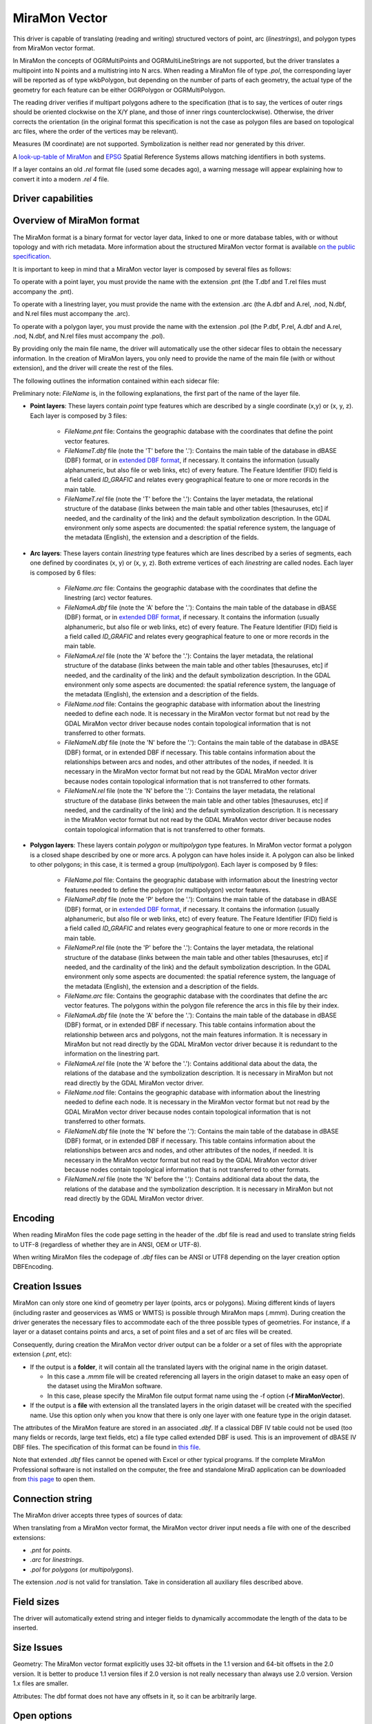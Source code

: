.. _vector.miramon:

MiraMon Vector
====================

.. shortname:: MiraMonVector

.. built_in_by_default::

This driver is capable of translating (reading and writing) structured vectors
of point, arc (*linestrings*), and polygon types from MiraMon vector format.

In MiraMon the concepts of OGRMultiPoints and OGRMultiLineStrings are not supported,
but the driver translates a multipoint into N points and a multistring into N arcs.
When reading a MiraMon file of type *.pol*, the corresponding
layer will be reported as of type wkbPolygon, but depending on the
number of parts of each geometry, the actual type of the geometry for
each feature can be either OGRPolygon or OGRMultiPolygon.

The reading driver verifies if multipart polygons adhere to the
specification (that is to say, the vertices of outer rings should be
oriented clockwise on the X/Y plane, and those of inner rings
counterclockwise). Otherwise, the driver corrects the orientation
(in the original format this specification is not the case as polygon
files are based on topological arc files, where the order of the vertices
may be relevant).

Measures (M coordinate) are not supported.
Symbolization is neither read nor generated by this driver.

A `look-up-table of MiraMon <https://www.miramon.cat/help/eng/mm32/AP6.htm>`__ and
`EPSG <https://epsg.org/home.html>`__ Spatial Reference Systems allows matching
identifiers in both systems.

If a layer contains an old *.rel* format file (used some decades ago),
a warning message will appear explaining how to convert it into a modern *.rel 4* file.

Driver capabilities
-------------------

.. supports_create::

.. supports_georeferencing::

.. supports_virtualio::

Overview of MiraMon format
--------------------------

The MiraMon format is a binary format for vector layer data, linked to
one or more database tables, with or without topology and with rich metadata.
More information about the structured MiraMon vector format is available `on the public
specification <https://www.miramon.cat/new_note/eng/notes/MiraMon_structured_vectors_file_format.pdf>`__.

It is important to keep in mind that a MiraMon vector layer is composed by several files as follows:

To operate with a point layer, you must provide the name with the extension .pnt
(the T.dbf and T.rel files must accompany the .pnt).

To operate with a linestring layer, you must provide the name with the extension .arc
(the A.dbf and A.rel, .nod, N.dbf, and N.rel files must accompany the .arc).

To operate with a polygon layer, you must provide the name with the extension .pol
(the P.dbf, P.rel, A.dbf and A.rel, .nod, N.dbf, and N.rel files must accompany the .pol).

By providing only the main file name, the driver will automatically use the other sidecar files to obtain the
necessary information. In the creation of MiraMon layers, you only need to provide the name
of the main file (with or without extension), and the driver will create the rest of the files.

The following outlines the information contained within each sidecar file:

Preliminary note: *FileName* is, in the following explanations, the first part of the name
of the layer file.

- **Point layers**: These layers contain *point* type features which are described by a single
  coordinate (x,y) or (x, y, z). Each layer is composed by 3 files:

    - *FileName.pnt* file: Contains the geographic database with the coordinates that define the
      point vector features.

    - *FileNameT.dbf* file (note the 'T' before the '.'): Contains the main table of the database
      in dBASE (DBF) format, or in `extended DBF format <https://www.miramon.cat/new_note/eng/notes/DBF_estesa.pdf>`__,
      if necessary. It contains the information (usually alphanumeric, but also file or web links, etc)
      of every feature. The Feature Identifier (FID) field is a field called *ID_GRAFIC* and relates
      every geographical feature to one or more records in the main table.

    - *FileNameT.rel* file (note the 'T' before the '.'): Contains the layer metadata,
      the relational structure of the database (links between the main table and other
      tables [thesauruses, etc] if needed, and the cardinality of the link) and the default
      symbolization description. In the GDAL environment
      only some aspects are documented: the spatial reference system, the language of the
      metadata (English), the extension and a description of the fields.

- **Arc layers**: These layers contain *linestring* type features which are lines
  described by a series of segments, each one defined by coordinates (x, y) or (x, y, z).
  Both extreme vertices of each *linestring* are called nodes. Each layer is composed by 6 files:

    - *FileName.arc* file: Contains the geographic database with the coordinates that define the
      linestring (arc) vector features.

    - *FileNameA.dbf* file (note the 'A' before the '.'): Contains the main table of the database
      in dBASE (DBF) format, or in `extended DBF format <https://www.miramon.cat/new_note/eng/notes/DBF_estesa.pdf>`__,
      if necessary. It contains the information (usually alphanumeric, but also file or web links, etc)
      of every feature. The Feature Identifier (FID) field is a field called *ID_GRAFIC* and relates
      every geographical feature to one or more records in the main table.

    - *FileNameA.rel* file (note the 'A' before the '.'): Contains the layer metadata,
      the relational structure of the database (links between the main table and other
      tables [thesauruses, etc] if needed, and the cardinality of the link) and the default
      symbolization description. In the GDAL environment
      only some aspects are documented: the spatial reference system, the language of the
      metadata (English), the extension and a description of the fields.

    - *FileName.nod* file: Contains the geographic database with information about the
      linestring needed to define each node. It is necessary in the MiraMon vector format but not read by
      the GDAL MiraMon vector driver because nodes contain topological information that is not
      transferred to other formats.

    - *FileNameN.dbf* file (note the 'N' before the '.'): Contains the main table of the database
      in dBASE (DBF) format, or in extended DBF if necessary. This table contains information about
      the relationships between arcs and nodes, and other attributes of the nodes, if needed.
      It is necessary in the MiraMon vector format but not read by the GDAL MiraMon vector driver because
      nodes contain topological information that is not transferred to other formats.

    - *FileNameN.rel* file (note the 'N' before the '.'): Contains the layer metadata,
      the relational structure of the database (links between the main table and other
      tables [thesauruses, etc] if needed, and the cardinality of the link) and the default
      symbolization description. It is necessary in the MiraMon vector format but not read by
      the GDAL MiraMon vector driver because nodes contain topological information that is not
      transferred to other formats.

- **Polygon layers**: These layers contain *polygon* or *multipolygon* type features.
  In MiraMon vector format a polygon is a closed shape described by one or more arcs.
  A polygon can have holes inside it. A polygon can also be linked to other polygons;
  in this case, it is termed a group (*multipolygon*).
  Each layer is composed by 9 files:

    - *FileName.pol* file: Contains the geographic database with information about the linestring
      vector features needed to define the polygon (or multipolygon) vector features.

    - *FileNameP.dbf* file (note the 'P' before the '.'): Contains the main table of the database
      in dBASE (DBF) format, or in `extended DBF format <https://www.miramon.cat/new_note/eng/notes/DBF_estesa.pdf>`__,
      if necessary. It contains the information (usually alphanumeric, but also file or web links, etc)
      of every feature. The Feature Identifier (FID) field is a field called *ID_GRAFIC* and relates
      every geographical feature to one or more records in the main table.

    - *FileNameP.rel* file (note the 'P' before the '.'): Contains the layer metadata,
      the relational structure of the database (links between the main table and other
      tables [thesauruses, etc] if needed, and the cardinality of the link) and the default
      symbolization description. In the GDAL environment
      only some aspects are documented: the spatial reference system, the language of the
      metadata (English), the extension and a description of the fields.

    - *FileName.arc* file: Contains the geographic database with the coordinates that define the
      arc vector features. The polygons within the polygon file reference the arcs in this file by their index.

    - *FileNameA.dbf* file (note the 'A' before the '.'): Contains the main table of the database
      in dBASE (DBF) format, or in extended DBF if necessary. This table contains information about
      the relationship between arcs and polygons, not the main features information. It is necessary in
      MiraMon but not read directly by the GDAL MiraMon vector driver because
      it is redundant to the information on the linestring part.

    - *FileNameA.rel* file (note the 'A' before the '.'): Contains additional data about the data,
      the relations of the database and the symbolization description. It is necessary in
      MiraMon but not read directly by the GDAL MiraMon vector driver.

    - *FileName.nod* file: Contains the geographic database with information about the
      linestring needed to define each node. It is necessary in the MiraMon vector format but not read by
      the GDAL MiraMon vector driver because nodes contain topological information that is not
      transferred to other formats.

    - *FileNameN.dbf* file (note the 'N' before the '.'): Contains the main table of the database
      in dBASE (DBF) format, or in extended DBF if necessary. This table contains information about
      the relationships between arcs and nodes, and other attributes of the nodes, if needed.
      It is necessary in the MiraMon vector format but not read by the GDAL MiraMon vector driver because
      nodes contain topological information that is not transferred to other formats.

    - *FileNameN.rel* file (note the 'N' before the '.'): Contains additional data about the data,
      the relations of the database and the symbolization description. It is necessary in
      MiraMon but not read directly by the GDAL MiraMon vector driver.

Encoding
--------

When reading MiraMon files the code page setting in the header of the .dbf file
is read and used to translate string fields to UTF-8 (regardless of whether they
are in ANSI, OEM or UTF-8).

When writing MiraMon files the codepage of *.dbf* files can be ANSI or UTF8
depending on the layer creation option DBFEncoding.

Creation Issues
---------------

MiraMon can only store one kind of geometry per layer
(points, arcs or polygons). Mixing different kinds of layers
(including raster and geoservices as WMS or WMTS) is possible through MiraMon maps (.mmm).
During creation the driver generates the necessary files to
accommodate each of the three possible types of geometries.
For instance, if a layer or a dataset contains points and arcs,
a set of point files and a set of arc files will be created.

Consequently, during creation the MiraMon vector driver output can be a
folder or a set of files with the appropriate extension (*.pnt*, etc):

- If the output is a **folder**, it will contain all the translated layers with the original name in the origin dataset.

  - In this case a *.mmm* file will be created referencing all layers in the origin dataset to make an
    easy open of the dataset using the MiraMon software.
  - In this case, please specify the MiraMon file output format name using the -f option (**-f MiraMonVector**).

- If the output is a **file** with extension all the translated layers in the origin dataset will be created with the specified name.
  Use this option only when you know that there is only one layer with one feature type in the origin dataset.

The attributes of the MiraMon feature are stored in an associated *.dbf*.
If a classical DBF IV table could not be used (too many fields or records,
large text fields, etc) a file type called extended DBF is used.
This is an improvement of dBASE IV DBF files. The specification of this format can be found in `this file
<https://www.miramon.cat/new_note/eng/notes/DBF_estesa.pdf>`__.

Note that extended *.dbf* files cannot be opened with Excel or
other typical programs. If the complete MiraMon Professional software
is not installed on the computer, the free and standalone
MiraD application can be downloaded from
`this page <https://www.miramon.cat/USA/Prod-MiraD.htm>`__ to open them.

Connection string
-----------------

The MiraMon driver accepts three types of sources of data:

When translating from a MiraMon vector format, the MiraMon vector driver input needs a file with one of the
described extensions:

-  *.pnt* for *points*.
-  *.arc* for *linestrings*.
-  *.pol* for *polygons* (or *multipolygons*).

The extension *.nod* is not valid for translation. Take in consideration all auxiliary files described above.

Field sizes
-----------

The driver will automatically extend string and integer fields to
dynamically accommodate the length of the data to be inserted.

Size Issues
-----------

Geometry: The MiraMon vector format explicitly uses 32-bit offsets in the 1.1 version
and 64-bit offsets in the 2.0 version. It is better to produce 1.1 version files if 2.0
version is not really necessary than always use 2.0 version. Version 1.x files are smaller.

Attributes: The dbf format does not have any offsets in it, so it can be
arbitrarily large.

Open options
------------

The following open options are available.

-  .. oo:: Height
      :choices: First, Lowest, Highest

      Sets which of the possible heights for each vertex is read:
      the *first*, the *lowest* or the *highest* one. It only applies to
      MiraMon multi-height layers, where the same X,Y vertex can have more than one Z.

-  .. oo:: MultiRecordIndex
      :choices: 1, 2, ..., Last, JSON

      In case of fields of type List, if the output driver cannot support them,
      user can select which one wants to keep: *MultiRecordIndex=1* for first, *MultiRecordIndex=2* for second, etc
      and *MultiRecordIndex=last* for the last element of the list.
      *MultiRecordIndex=JSON* option converts the list in a single value in JSON format.
      If not specified, all elements of the list will be translated by default as a OGR list field type.

-  .. oo:: OpenLanguage
      :choices: ENG, CAT, SPA
      :default: ENG

      If the layer to be opened is multilingual (in fact, the *.rel* file), this
      parameter sets the language to be read.


Dataset creation options
------------------------

None

Layer creation options
----------------------

-  .. lco:: Version
      :choices: V1.1, V2.0, last_version
      :default: V1.1

      Version of the file.
      Version 1.1 is limited to an unsigned 32-bit integer for FID, for internal
      offsets and for the number of entities the layer can handle.
      It is the default option.
      Version 2.0 is the 64-bit version. It is practically unlimited
      (unsigned 64-bit integer for FID and internal offsets).
      last_version selects to the last existing version ever.

-  .. lco:: DBFEncoding
      :choices: UTF8, ANSI
      :default: ANSI

      Encoding of the *.dbf* files.
      The MiraMon vector driver can write *.dbf* files in UTF-8 or ANSI charsets.

      As at the moment of this release, UTF-8 tables are not editable in the
      `MiraD application <https://www.miramon.cat/USA/Prod-MiraD.htm>`__, so it
      is recommended to use ANSI instead, if there are no coding problems.

-  .. oo:: CreationLanguage
      :choices: ENG, CAT, SPA
      :default: ENG

      Sets the language used in the metadata file (*.rel*) for the descriptors of
      the *.dbf* fields.

Examples
--------

-  A translation from an *Example_1.dxf* file with one layer but some different geometric types
   in the layer, will result 'file1.dxf' into a new MiraMon set of layers in the 'output_folder'.

   ::

      ogr2ogr output_folder Example_1.dxf -f MiraMonVector -lco Version=V1.1


-  A translation from a *Example_2.dxf* file with one polygon type layer 'file1.dxf' into a new MiraMon layer
   'territories.pol' (with UTF-8 encoding at the *.dbf* files) is performed like this:

   ::

      ogr2ogr territories.pol Example_2.dxf -lco DBFEncoding=UTF8 (no needed to include **-f MiraMonVector** because the output layer is not a directory)


-  A translation from a MiraMon layer of arcs, 'rivers.arc', into a new *.gml* file (taking only the first element of
   the multirecords in the attributes table) is performed like this:

   ::

      ogr2ogr rivers.gml rivers.arc -oo MultiRecordIndex=1

-  A translation from a MiraMon layer 'tracks.arc' into a new *.gml* file taking the first height of
   every point is performed like this:

   ::

      ogr2ogr tracks.gml tracks.arc -oo Height=First

-  A translation from a MiraMon layer 'tracks.arc' into a new *.gml* file taking the last height of
   every point and documenting the attribute descriptors in Catalan (if the layer is multilingual
   and it has this language available) is performed like this:

   ::

      ogr2ogr tracks.gml tracks.arc -oo Height=First -oo Language=CAT


See Also
--------

-  `MiraMon's vector format specifications <https://www.miramon.cat/new_note/eng/notes/MiraMon_structured_vectors_file_format.pdf>`__
-  `MiraMon Extended DBF format <https://www.miramon.cat/new_note/eng/notes/DBF_estesa.pdf>`__
-  `MiraMon vector layer concepts <https://www.miramon.cat/help/eng/mm32/ap2.htm#structured_vector>`__.
-  `MiraMon page <https://www.miramon.cat/Index_usa.htm>`__
-  `MiraMon help guide <https://www.miramon.cat/help/eng>`__
-  `Grumets research group, the people behind MiraMon <https://www.grumets.cat/index_eng.htm>`__
